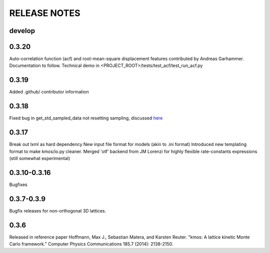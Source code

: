 =============
RELEASE NOTES
=============

develop
=======

0.3.20
======

Auto-correlation function (acf) and root-mean-square displacement
features contributed by Andreas Garhammer. Documentation to
follow. Technical demo in <PROJECT_ROOT>/tests/test_acf/test_run_acf.py

0.3.19
=======

Added .github/ contributor information

0.3.18
======

Fixed bug in get_std_sampled_data not resetting sampling,
discussed `here <https://github.com/mhoffman/kmos/pull/51>`_

0.3.17
=======

Break out lxml as hard dependency
New input file format for models (akin to .ini format)
Introduced new templating format to make kmos/io.py cleaner.
Merged 'otf' backend from JM Lorenzi for highly flexible rate-constants expressions (still somewhat experimental)

0.3.10-0.3.16
=============

Bugfixes

0.3.7-0.3.9
===========

Bugfix releases for non-orthogonal 3D lattices.

0.3.6
=====

Released in reference paper Hoffmann, Max J., Sebastian Matera, and Karsten Reuter. "kmos: A lattice kinetic Monte Carlo framework." Computer Physics Communications 185.7 (2014): 2138-2150.
